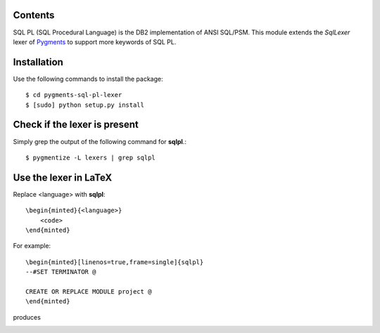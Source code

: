 Contents
========

SQL PL (SQL Procedural Language) is the DB2 implementation of ANSI SQL/PSM.
This module extends the *SqlLexer* lexer of `Pygments`_ to support more
keywords of SQL PL.

Installation
============

Use the following commands to install the package::

    $ cd pygments-sql-pl-lexer
    $ [sudo] python setup.py install

Check if the lexer is present
=============================

Simply grep the output of the following command for **sqlpl**.::

    $ pygmentize -L lexers | grep sqlpl

Use the lexer in LaTeX
======================

Replace <language> with **sqlpl**::

    \begin{minted}{<language>}
        <code>
    \end{minted}

For example::

    \begin{minted}[linenos=true,frame=single]{sqlpl}
    --#SET TERMINATOR @

    CREATE OR REPLACE MODULE project @
    \end{minted}

produces

.. image:: https://raw.githubusercontent.com/mitakas/pygments-sql-pl-lexer/master/docs/example.png

.. _`Pygments`: http://pygments.org/
